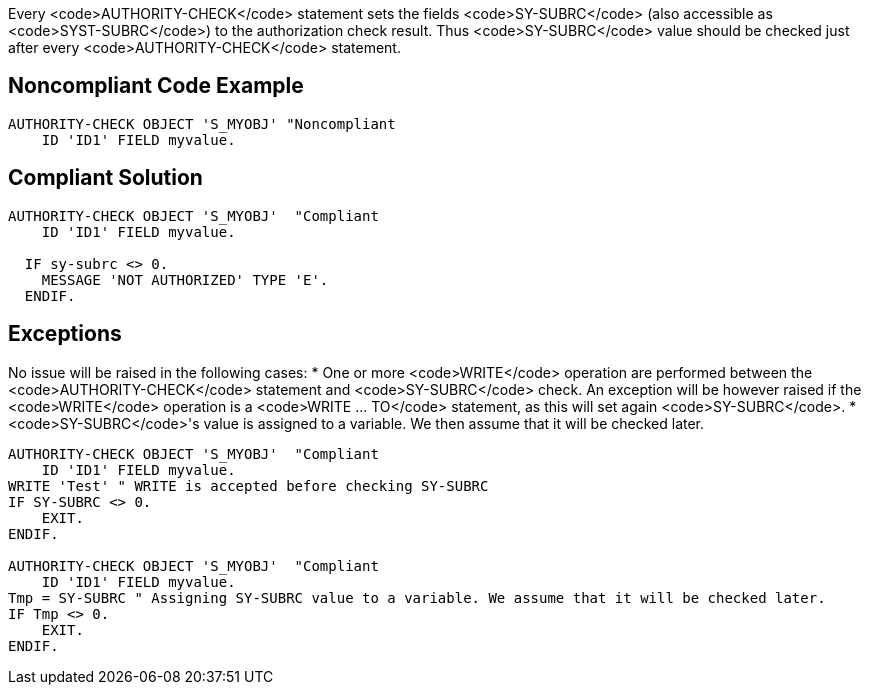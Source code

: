 Every <code>AUTHORITY-CHECK</code> statement sets the fields <code>SY-SUBRC</code> (also accessible as <code>SYST-SUBRC</code>) to the authorization check result. Thus <code>SY-SUBRC</code> value should be checked just after every <code>AUTHORITY-CHECK</code> statement.


== Noncompliant Code Example

----
AUTHORITY-CHECK OBJECT 'S_MYOBJ' "Noncompliant
    ID 'ID1' FIELD myvalue.
----


== Compliant Solution

----
AUTHORITY-CHECK OBJECT 'S_MYOBJ'  "Compliant
    ID 'ID1' FIELD myvalue.

  IF sy-subrc <> 0. 
    MESSAGE 'NOT AUTHORIZED' TYPE 'E'. 
  ENDIF. 
----


== Exceptions

No issue will be raised in the following cases:
* One or more <code>WRITE</code> operation are performed between the <code>AUTHORITY-CHECK</code> statement and <code>SY-SUBRC</code> check. An exception will be however raised if the <code>WRITE</code> operation is a <code>WRITE ... TO</code> statement, as this will set again <code>SY-SUBRC</code>.
* <code>SY-SUBRC</code>'s value is assigned to a variable. We then assume that it will be checked later.

----
AUTHORITY-CHECK OBJECT 'S_MYOBJ'  "Compliant
    ID 'ID1' FIELD myvalue.
WRITE 'Test' " WRITE is accepted before checking SY-SUBRC
IF SY-SUBRC <> 0. 
    EXIT.
ENDIF.

AUTHORITY-CHECK OBJECT 'S_MYOBJ'  "Compliant
    ID 'ID1' FIELD myvalue.
Tmp = SY-SUBRC " Assigning SY-SUBRC value to a variable. We assume that it will be checked later.
IF Tmp <> 0.
    EXIT.
ENDIF.
----

